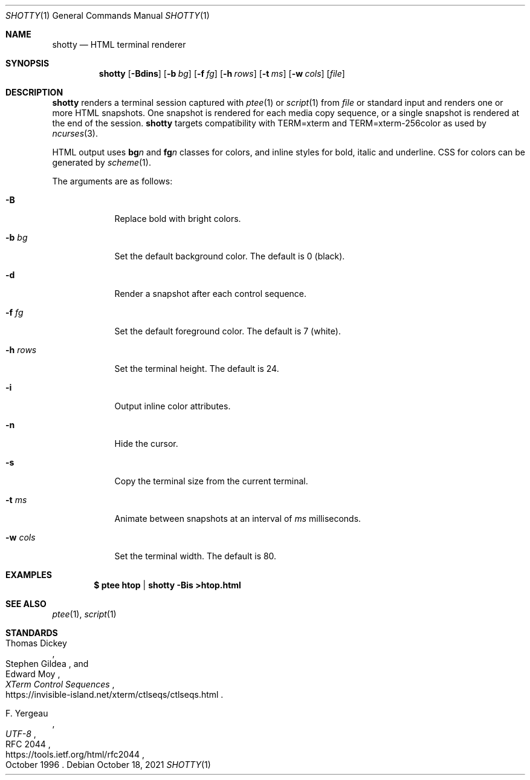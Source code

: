 .Dd October 18, 2021
.Dt SHOTTY 1
.Os
.
.Sh NAME
.Nm shotty
.Nd HTML terminal renderer
.
.Sh SYNOPSIS
.Nm
.Op Fl Bdins
.Op Fl b Ar bg
.Op Fl f Ar fg
.Op Fl h Ar rows
.Op Fl t Ar ms
.Op Fl w Ar cols
.Op Ar file
.
.Sh DESCRIPTION
.Nm
renders a terminal session
captured with
.Xr ptee 1
or
.Xr script 1
from
.Ar file
or standard input
and renders one or more HTML snapshots.
One snapshot is rendered
for each media copy sequence,
or a single snapshot is rendered
at the end of the session.
.Nm
targets compatibility with
.Ev TERM=xterm
and
.Ev TERM=xterm-256color
as used by
.Xr ncurses 3 .
.
.Pp
HTML output uses
.Sy bg Ns Va n
and
.Sy fg Ns Va n
classes for colors,
and inline styles for
bold, italic and underline.
CSS for colors
can be generated by
.Xr scheme 1 .
.
.Pp
The arguments are as follows:
.Bl -tag -width "-w cols"
.It Fl B
Replace bold with bright colors.
.
.It Fl b Ar bg
Set the default background color.
The default is 0 (black).
.
.It Fl d
Render a snapshot
after each control sequence.
.
.It Fl f Ar fg
Set the default foreground color.
The default is 7 (white).
.
.It Fl h Ar rows
Set the terminal height.
The default is 24.
.
.It Fl i
Output inline color attributes.
.
.It Fl n
Hide the cursor.
.
.It Fl s
Copy the terminal size
from the current terminal.
.
.It Fl t Ar ms
Animate between snapshots
at an interval of
.Ar ms
milliseconds.
.
.It Fl w Ar cols
Set the terminal width.
The default is 80.
.El
.
.Sh EXAMPLES
.Dl $ ptee htop | shotty -Bis >htop.html
.
.Sh SEE ALSO
.Xr ptee 1 ,
.Xr script 1
.
.Sh STANDARDS
.Bl -item
.It
.Rs
.%A Thomas Dickey
.%A Stephen Gildea
.%A Edward Moy
.%T XTerm Control Sequences
.%U https://invisible-island.net/xterm/ctlseqs/ctlseqs.html
.Re
.It
.Rs
.%A F. Yergeau
.%T UTF-8
.%R RFC 2044
.%U https://tools.ietf.org/html/rfc2044
.%D October 1996
.Re
.El
